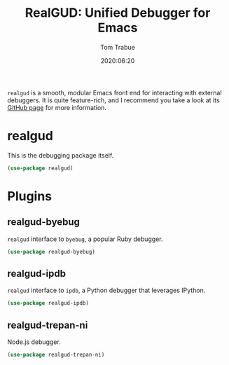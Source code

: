 #+title:  RealGUD: Unified Debugger for Emacs
#+author: Tom Trabue
#+email:  tom.trabue@gmail.com
#+date:   2020:06:20
#+tags:   debugger debug debugging

=realgud= is a smooth, modular Emacs front end for interacting with external
debuggers. It is quite feature-rich, and I recommend you take a look at its
[[https://github.com/realgud/realgud][GitHub page]] for more information.

* realgud
  This is the debugging package itself.

#+begin_src emacs-lisp :tangle yes
  (use-package realgud)
#+end_src

* Plugins

** realgud-byebug
   =realgud= interface to =byebug=, a popular Ruby debugger.

#+begin_src emacs-lisp :tangle yes
  (use-package realgud-byebug)
#+end_src

** realgud-ipdb
   =realgud= interface to =ipdb=, a Python debugger that leverages IPython.

#+begin_src emacs-lisp :tangle yes
  (use-package realgud-ipdb)
#+end_src

** realgud-trepan-ni
   Node.js debugger.

#+begin_src emacs-lisp :tangle yes
  (use-package realgud-trepan-ni)
#+end_src
